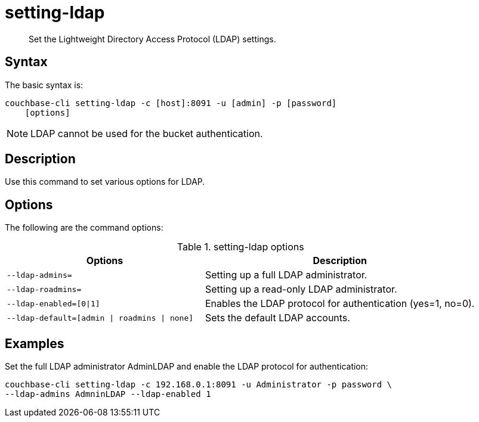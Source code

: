 = setting-ldap
:page-topic-type: reference

[abstract]
Set the Lightweight Directory Access Protocol (LDAP) settings.

== Syntax

The basic syntax is:

----
couchbase-cli setting-ldap -c [host]:8091 -u [admin] -p [password]
    [options]
----

NOTE: LDAP cannot be used for the bucket authentication.

== Description

Use this command to set various options for LDAP.

== Options

The following are the command options:

.setting-ldap options
[cols="100,137"]
|===
| Options | Description

| `--ldap-admins=`
| Setting up a full LDAP administrator.

| `--ldap-roadmins=`
| Setting up a read-only LDAP administrator.

| `--ldap-enabled=[0{vbar}1]`
| Enables the LDAP protocol for authentication (yes=1, no=0).

| `--ldap-default=[admin {vbar} roadmins {vbar} none]`
| Sets the default LDAP accounts.
|===

== Examples

Set the full LDAP administrator AdminLDAP and enable the LDAP protocol for authentication:

----
couchbase-cli setting-ldap -c 192.168.0.1:8091 -u Administrator -p password \
--ldap-admins AdmninLDAP --ldap-enabled 1
----
